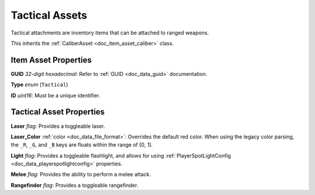 .. _doc_item_asset_tactical:

Tactical Assets
===============

Tactical attachments are inventory items that can be attached to ranged weapons.

This inherits the :ref:`CaliberAsset <doc_item_asset_caliber>` class.

Item Asset Properties
---------------------

**GUID** *32-digit hexadecimal*: Refer to :ref:`GUID <doc_data_guid>` documentation.

**Type** *enum* (``Tactical``)

**ID** *uint16*: Must be a unique identifier.

Tactical Asset Properties
-------------------------

**Laser** *flag*: Provides a toggleable laser.

**Laser_Color** :ref:`color <doc_data_file_format>`: Overrides the default red color. When using the legacy color parsing, the ``_R``, ``_G``, and ``_B`` keys are floats within the range of [0, 1].

**Light** *flag*: Provides a toggleable flashlight, and allows for using :ref:`PlayerSpotLightConfig <doc_data_playerspotlightconfig>` properties.

**Melee** *flag*: Provides the ability to perform a melee attack.

**Rangefinder** *flag*: Provides a toggleable rangefinder.